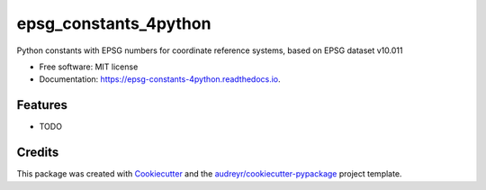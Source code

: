 ======================
epsg_constants_4python
======================


.. image:: https://img.shields.io/pypi/v/epsg_constants_4python.svg
        :target: https://pypi.python.org/pypi/epsg_constants_4python

.. image:: https://img.shields.io/travis/TomasJohansson/epsg_constants_4python.svg
        :target: https://travis-ci.com/TomasJohansson/epsg_constants_4python

.. image:: https://readthedocs.org/projects/epsg-constants-4python/badge/?version=latest
        :target: https://epsg-constants-4python.readthedocs.io/en/latest/?version=latest
        :alt: Documentation Status




Python constants with EPSG numbers for coordinate reference systems, based on EPSG dataset v10.011


* Free software: MIT license
* Documentation: https://epsg-constants-4python.readthedocs.io.


Features
--------

* TODO

Credits
-------

This package was created with Cookiecutter_ and the `audreyr/cookiecutter-pypackage`_ project template.

.. _Cookiecutter: https://github.com/audreyr/cookiecutter
.. _`audreyr/cookiecutter-pypackage`: https://github.com/audreyr/cookiecutter-pypackage
